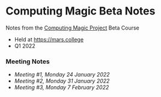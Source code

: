 * Computing Magic Beta Notes

Notes from the [[https://github.com/GregDavidson/computing-magic][Computing Magic Project]] Beta Course
- Held at https://mars.college
- Q1 2022

*** Meeting Notes
- [[2022-01-24-meeting-1.org][Meeting #1, Monday 24 January 2022]]
- [[2022-01-31-meeting-2.org][Meeting #2, Monday 31 January 2022]]
- [[2022-02-07-meeting-3.org][Meeting #3, Monday 7 February 2022]]
